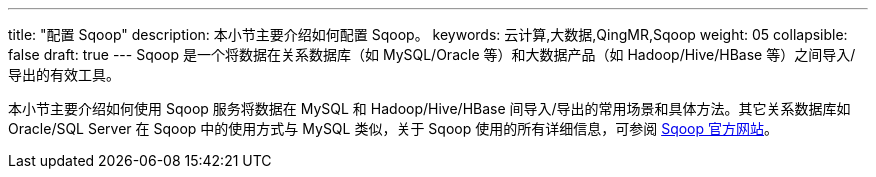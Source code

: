 ---
title: "配置 Sqoop"
description: 本小节主要介绍如何配置 Sqoop。 
keywords: 云计算,大数据,QingMR,Sqoop
weight: 05
collapsible: false
draft: true
---
Sqoop 是一个将数据在关系数据库（如 MySQL/Oracle 等）和大数据产品（如 Hadoop/Hive/HBase 等）之间导入/导出的有效工具。

本小节主要介绍如何使用 Sqoop 服务将数据在 MySQL 和 Hadoop/Hive/HBase 间导入/导出的常用场景和具体方法。其它关系数据库如 Oracle/SQL Server 在 Sqoop 中的使用方式与 MySQL 类似，关于 Sqoop 使用的所有详细信息，可参阅 https://sqoop.apache.org/docs/1.4.6/SqoopUserGuide.html[Sqoop 官方网站]。
